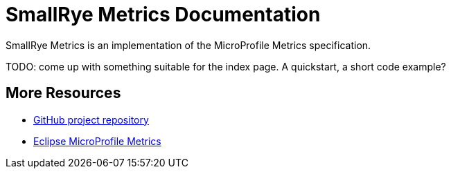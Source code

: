 [[index]]
= SmallRye Metrics Documentation

SmallRye Metrics is an implementation of the MicroProfile Metrics specification.

TODO: come up with something suitable for the index page. A quickstart, a short code example?

[[more-resources]]
== More Resources

* https://github.com/smallrye/smallrye-metrics/[GitHub project repository]
* https://github.com/eclipse/microprofile-metrics/[Eclipse MicroProfile Metrics]

